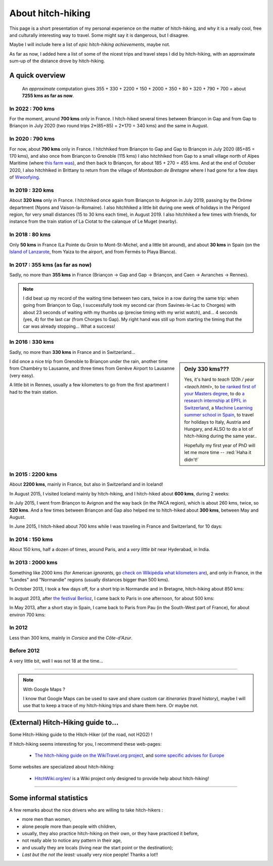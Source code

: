 .. meta::
   :description lang=en: About hitch-hiking
   :description lang=fr: À-propos d'auto-stop

####################
 About hitch-hiking
####################

This page is a short presentation of my personal experience
on the matter of hitch-hiking, and why it is a really cool, free and culturally interesting way to travel.
Some might say it is dangerous, but I disagree.

Maybe I will include here a list of *epic hitch-hiking achievements*, maybe not.

As far as now, I added here a list of some of the nicest trips and travel steps I did by hitch-hiking, with an approximate sum-up of the distance drove by hitch-hiking.

A quick overview
----------------
  An *approximate* computation gives 355 + 330 + 2200 + 150 + 2000 + 350 + 80 + 320 + 790 + 700 = about **7255 kms as far as now**.


In 2022 : **700 kms**
^^^^^^^^^^^^^^^^^^^^^
For the moment, around **700 kms** only in France.
I hitch-hiked several times between Briançon in Gap and from Gap to Briançon in July 2020 (two round trips 2*(85+85) = 2*170 = 340 kms) and the same in August.

In 2020 : **790 kms**
^^^^^^^^^^^^^^^^^^^^^
For now, about **790 kms** only in France.
I hitchhiked from Briançon to Gap and Gap to Briançon in July 2020 (85+85 = 170 kms), and also once from Briançon to Grenoble (115 kms)
I also hitchhiked from Gap to a small village north of Alpes Maritime (where `this farm was <https://wwoof.fr/host/7285-Bergerie-la-Giuggiola>`_), and then back to Briançon, for about 185 + 270 = 455 kms.
And at the end of October 2020, I also hitchhiked in Brittany to return from the village of *Montauban de Bretagne* where I had gone for a few days of `Wwoofying <https://wwoof.fr/>`_.

.. digraph:: france20

    "Briançon" -> "Gap" -> "Briançon (2)";
    "Briançon (3)" -> "Grenoble";
    "Gap (2)" -> "Laragne-Monteglin" -> "Sisteron" -> "Chateau-Arnaud-St-Auban" -> "Digne-les-Bains" -> "Saint-André-les-Alpes" -> "Castellane" -> "Saint-Auban" -> "Briançonnet";
    "Briançonnet" -> "Entrevaux" -> "Saint-André-les-Alpes (2)" -> "Digne-les-Bains (2)" -> "Chateau-Arnaud-St-Auban (2)" -> "Sisteron (2)" -> "Laragne-Monteglin (2)" -> "Gap (3)" -> "Briançon (4)";
    "Montauban de Bretagne" -> "Rennes";

In 2019 : **320 kms**
^^^^^^^^^^^^^^^^^^^^^
About **320 kms** only in France.
I hitchhiked once again from Briançon to Avignon in July 2019, passing by the Drôme department (Nyons and Vaison-la-Romaine).
I also hitchhiked a little bit during one week of holidays in the Périgord region, for very small distances (15 to 30 kms each time), in August 2019.
I also hitchhiked a few times with friends, for instance from the train station of La Ciotat to the calanque of Le Muget (nearby).

.. digraph:: france19

    "Briançon" -> "Gap" -> "Serres" -> "Nyons" -> "Vaison-la-Romaine" -> "Avignon";
    "Saint-Crépin-en-Carlucet" -> "Sarlat-la-Canéda" -> "Galujac";
    "La Ciotat" -> "Le Muget";

In 2018 : **80 kms**
^^^^^^^^^^^^^^^^^^^^
Only **50 kms** in France (La Pointe du Groin to Mont-St-Michel, and a little bit around), and about **30 kms** in Spain (on the `Island of Lanzarote <https://www.google.com/maps/place/Lanzarote/@28.9286471,-13.7945591,13.75z/>`_, from Yaiza to the airport, and from Fermés to Playa Blanca).

.. digraph:: france18

    "La Pointe du Groin (France)" -> "Mont St-Michel";
    "Yaiza (Lanzarote, Spain)" -> "Lanzarote Airport";
    "Fermés (Lanzarote, Spain)" -> "Playa Blanca";

In 2017 : **355 kms** (as far as now)
^^^^^^^^^^^^^^^^^^^^^^^^^^^^^^^^^^^^^
Sadly, no more than **355 kms** in France (Briançon → Gap and Gap → Briançon, and Caen → Avranches → Rennes).

.. digraph:: france17

    "Briançon (1)" -> "Chorges (1)" -> "Savines-le-Lac" -> "Gap (1)";
    "Gap (2)" -> "Chorges (2)" -> "Embrun" -> "Briançon (2)";
    "Caen" -> "Avranches" -> "Rennes";


.. note::

    I did beat up my record of the waiting time between two cars, twice in a row during the same trip: when going from Briançon to Gap, I successfully took my second car (from Savines-le-Lac to Chorges) with about 23 seconds of waiting with my thumbs up (precise timing with my wrist watch), and… 4 seconds (yes, 4) for the last car (from Chorges to Gap). My right hand was still up from starting the timing that the car was already stopping… What a success!

In 2016 : **330 kms**
^^^^^^^^^^^^^^^^^^^^^
Sadly, no more than **330 kms** in France and in Switzerland…

.. sidebar:: Only 330 kms???

    Yes, it's hard to `teach 120h / year <teach.html>`, to `be ranked first of your Masters degree <publis/mva-2016>`_, to do `a research internship at EPFL in Switzerland <https://bitbucket.org/lbesson/internship-mva-2016/>`_, a `Machine Learning summer school in Spain <https://bitbucket.org/lbesson/mlss-2016>`_, to travel for holidays to Italy, Austria and Hungary, and ALSO to do a lot of hitch-hiking during the same year..

    Hopefully my first year of PhD will let me more time -- :red:`Haha it didn't!`


I did once a nice trip from Grenoble to Briançon under the rain, another time from Chambéry to Lausanne, and three times from Genève Airport to Lausanne (very easy).

.. digraph:: france16

    "Grenoble" -> "Bourg d'Oisan" -> "La Grave" -> Briançon;
    "Chambéry" -> "Genève" -> "Lausanne (1)";
    "Genève Airport" -> "Lausanne (2)";

A little bit in Rennes, usually a few kilometers to go from the first apartment I had to the train station.

In 2015 : **2200 kms**
^^^^^^^^^^^^^^^^^^^^^^
About **2200 kms**, mainly in France, but also in Switzerland and in Iceland!

In August 2015, I visited Iceland mainly by hitch-hiking, and I hitch-hiked about **600 kms**, during 2 weeks:

.. digraph:: aug15island

    "Keflavik (airport)" -> "Gardur" -> "Grindavik" -> "Selfoss (1)";
    "Hopn (in the East)" -> "Jokurlsarlon" -> "Skaftafell" -> "Klaustur" -> "Vik (South)" -> "Skogar" -> "Landeyahopn (arrival)";
    "Landeyahopn (departure)" -> "Selfoss (2)" -> "Geysir" -> "Laugarvatn" -> "Thingvellir" -> "Reykjavik";


In July 2015, I went from Briançon to Avignon and the way back (in the PACA region), which is about 260 kms, twice, so **520 kms**.
And a few times between Briançon and Gap also helped me to hitch-hiked about **300 kms**, between May and August.

In June 2015, I hitch-hiked about 700 kms while I was traveling in France and Switzerland, for 10 days:

.. digraph:: juin15

    "Briançon (France)" -> "Gap" -> "Grenoble" -> "Chambéry" -> "Annecy" -> "Lausanne (Switzerland)" -> "Zurich (Switzerland)" -> "Bâle (Switzerland)" -> "Mulhouse (France)";


In 2014 : **150 kms**
^^^^^^^^^^^^^^^^^^^^^
About 150 kms, half a dozen of times, around Paris, and a *very little bit* near Hyderabad, in India.

In 2013 : **2000 kms**
^^^^^^^^^^^^^^^^^^^^^^
Something like 2000 kms (for American *ignorants*, go `check on Wikipédia what kilometers are <https://en.wikipedia.org/wiki/Kilometers>`_), and only in France, in the "Landes" and "Normandie" regions (usually distances bigger than 500 kms).

In October 2013, I took a few days off, for a short trip in Normandie and in Bretagne, hitch-hiking about 850 kms:

.. digraph:: october13

    "Caen (France)" -> "Nantes" -> "Vannes" -> "Lorient" -> "Le Mans" -> "Paris";

In august 2013, after `the festival Berlioz <http://www.festivalberlioz.com/>`_, I came back to Paris in one afternoon, for about 500 kms:

.. digraph:: aug13

    "La-Côte-St-André (France)" -> "Grenoble" -> "Bourgouin-Jallieu" -> "Lyon" -> "Dijon" -> "Paris";

In May 2013, after a short stay in Spain, I came back to Paris from Pau (in the South-West part of France), for about environ 700 kms:

.. digraph:: may13

    "Pau (France)" -> "La Rochelle" -> "Paris";

In 2012
^^^^^^^
Less than 300 kms, mainly in *Corsica* and the *Côte-d'Azur*.

Before 2012
^^^^^^^^^^^
A very little bit, well I was not 18 at the time…

------------------------------------------------------------------------------

.. note:: With Google Maps ?

    I know that Google Maps can be used to save and share custom car *itineraries* (travel history),
    maybe I will use that to keep a trace of my hitch-hiking trips and
    share them here. Or maybe not.

(External) Hitch-Hiking guide to…
-----------------------------------
Some Hitch-Hiking guide to the Hitch-Hiker (of the road, not H2G2) !

If hitch-hiking seems interesting for you, I recommend these web-pages:

  - `The hitch-hiking guide on the WikiTravel.org project <http://wikitravel.org/en/Hitchhiking>`_, and `some specific advises for Europe <http://wikitravel.org/fr/Auto-stop_en_Europe>`_

Some websites are specialized about hitch-hiking:

  - `HitchWiki.org/en/ <http://hitchwiki.org/en/Main_Page>`_ is a Wiki project only designed to provide help about hitch-hiking!

------------------------------------------------------------------------------

Some informal statistics
------------------------
A few remarks about the nice drivers who are willing to take hitch-hikers :

* more men than women,
* alone people more than people with children,
* usually, they also practice hitch-hiking on their own, or they have practiced it before,
* not really able to notice any pattern in their age,
* and usually they are locals (living near the start point or the destination);
* *Last but the not the least:* usually very nice people! Thanks a lot!!

.. (c) Lilian Besson, 2011-2021, https://bitbucket.org/lbesson/web-sphinx/
